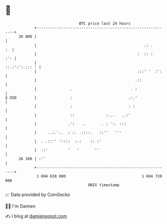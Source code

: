* 👋

#+begin_example
                                    BTC price last 24 hours                    
                +------------------------------------------------------------+ 
         26 800 |                                                            | 
                |                                                .: .     :  | 
                |                                             :  :: :    :': | 
                |                                             ::.:':':.::: : | 
                |                                             :::' '  :':    | 
                |                                            .::             | 
                |               .                          . :               | 
   $ USD        |               :                         .:.'               | 
                |               :                         : :                | 
                |               ::              :...   ..:'                  | 
                |              .':   ..       . : ':. :::                    | 
                |     ..:.'..  : :. .::::.   ::''   '''                      | 
                |  . .::'' '::::  :.:    :: :'                               | 
                |  ::'         '   '       ''                                | 
         26 100 | :''                                                        | 
                +------------------------------------------------------------+ 
                 1 694 630 000                                  1 694 720 000  
                                        UNIX timestamp                         
#+end_example
📈 Data provided by CoinGecko

🧑‍💻 I'm Damien

✍️ I blog at [[https://www.damiengonot.com][damiengonot.com]]
